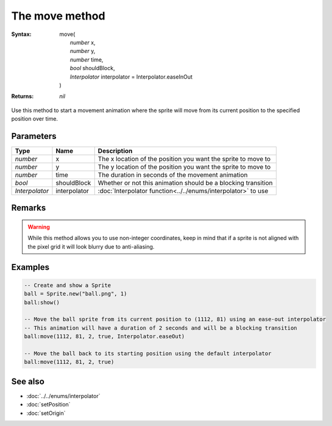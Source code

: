 The move method
===============

:Syntax: 
	| move(
	|	*number* x,
	|	*number* y,
	|	*number* time,
	|	*bool* shouldBlock,
	|	*Interpolator* interpolator = Interpolator.easeInOut
	| )
:Returns: *nil*

Use this method to start a movement animation where the sprite will move from its
current position to the specified position over time.


Parameters
^^^^^^^^^^

+----------------+--------------+---------------------------------------------------------------+
| Type           | Name         | Description                                                   |
+================+==============+===============================================================+
| *number*       | x            | The x location of the position you want the sprite to move to |
+----------------+--------------+---------------------------------------------------------------+
| *number*       | y            | The y location of the position you want the sprite to move to |
+----------------+--------------+---------------------------------------------------------------+
| *number*       | time         | The duration in seconds of the movement animation             |
+----------------+--------------+---------------------------------------------------------------+
| *bool*         | shouldBlock  | Whether or not this animation should be a blocking transition |
+----------------+--------------+---------------------------------------------------------------+
| *Interpolator* | interpolator | :doc:`Interpolator function<../../enums/interpolator>` to use |
+----------------+--------------+---------------------------------------------------------------+


Remarks
^^^^^^^

.. warning::
    While this method allows you to use non-integer coordinates, keep in mind that if
    a sprite is not aligned with the pixel grid it will look blurry due to anti-aliasing.


Examples
^^^^^^^^

.. code-block:: lua

    -- Create and show a Sprite
    ball = Sprite.new("ball.png", 1)
    ball:show()

    -- Move the ball sprite from its current position to (1112, 81) using an ease-out interpolator
    -- This animation will have a duration of 2 seconds and will be a blocking transition
    ball:move(1112, 81, 2, true, Interpolator.easeOut)

    -- Move the ball back to its starting position using the default interpolator
    ball:move(1112, 81, 2, true)


See also
^^^^^^^^

* :doc:`../../enums/interpolator`
* :doc:`setPosition`
* :doc:`setOrigin`